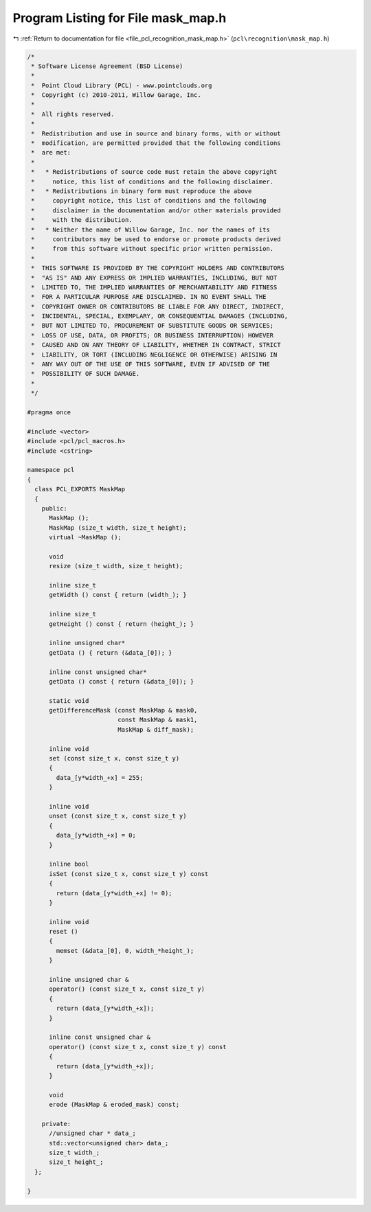 
.. _program_listing_file_pcl_recognition_mask_map.h:

Program Listing for File mask_map.h
===================================

|exhale_lsh| :ref:`Return to documentation for file <file_pcl_recognition_mask_map.h>` (``pcl\recognition\mask_map.h``)

.. |exhale_lsh| unicode:: U+021B0 .. UPWARDS ARROW WITH TIP LEFTWARDS

.. code-block:: cpp

   /*
    * Software License Agreement (BSD License)
    *
    *  Point Cloud Library (PCL) - www.pointclouds.org
    *  Copyright (c) 2010-2011, Willow Garage, Inc.
    *
    *  All rights reserved. 
    *
    *  Redistribution and use in source and binary forms, with or without
    *  modification, are permitted provided that the following conditions
    *  are met:
    *
    *   * Redistributions of source code must retain the above copyright
    *     notice, this list of conditions and the following disclaimer.
    *   * Redistributions in binary form must reproduce the above
    *     copyright notice, this list of conditions and the following
    *     disclaimer in the documentation and/or other materials provided
    *     with the distribution.
    *   * Neither the name of Willow Garage, Inc. nor the names of its
    *     contributors may be used to endorse or promote products derived
    *     from this software without specific prior written permission.
    *
    *  THIS SOFTWARE IS PROVIDED BY THE COPYRIGHT HOLDERS AND CONTRIBUTORS
    *  "AS IS" AND ANY EXPRESS OR IMPLIED WARRANTIES, INCLUDING, BUT NOT
    *  LIMITED TO, THE IMPLIED WARRANTIES OF MERCHANTABILITY AND FITNESS
    *  FOR A PARTICULAR PURPOSE ARE DISCLAIMED. IN NO EVENT SHALL THE
    *  COPYRIGHT OWNER OR CONTRIBUTORS BE LIABLE FOR ANY DIRECT, INDIRECT,
    *  INCIDENTAL, SPECIAL, EXEMPLARY, OR CONSEQUENTIAL DAMAGES (INCLUDING,
    *  BUT NOT LIMITED TO, PROCUREMENT OF SUBSTITUTE GOODS OR SERVICES;
    *  LOSS OF USE, DATA, OR PROFITS; OR BUSINESS INTERRUPTION) HOWEVER
    *  CAUSED AND ON ANY THEORY OF LIABILITY, WHETHER IN CONTRACT, STRICT
    *  LIABILITY, OR TORT (INCLUDING NEGLIGENCE OR OTHERWISE) ARISING IN
    *  ANY WAY OUT OF THE USE OF THIS SOFTWARE, EVEN IF ADVISED OF THE
    *  POSSIBILITY OF SUCH DAMAGE.
    *
    */
   
   #pragma once
   
   #include <vector>
   #include <pcl/pcl_macros.h>
   #include <cstring>
   
   namespace pcl
   {
     class PCL_EXPORTS MaskMap
     {
       public:
         MaskMap ();
         MaskMap (size_t width, size_t height);
         virtual ~MaskMap ();
   
         void
         resize (size_t width, size_t height);
   
         inline size_t 
         getWidth () const { return (width_); }
         
         inline size_t
         getHeight () const { return (height_); }
         
         inline unsigned char* 
         getData () { return (&data_[0]); }
   
         inline const unsigned char* 
         getData () const { return (&data_[0]); }
   
         static void
         getDifferenceMask (const MaskMap & mask0,
                            const MaskMap & mask1,
                            MaskMap & diff_mask);
   
         inline void
         set (const size_t x, const size_t y)
         {
           data_[y*width_+x] = 255;
         }
   
         inline void
         unset (const size_t x, const size_t y)
         {
           data_[y*width_+x] = 0;
         }
   
         inline bool
         isSet (const size_t x, const size_t y) const
         {
           return (data_[y*width_+x] != 0);
         }
   
         inline void
         reset ()
         {
           memset (&data_[0], 0, width_*height_);
         }
   
         inline unsigned char & 
         operator() (const size_t x, const size_t y) 
         { 
           return (data_[y*width_+x]); 
         }
   
         inline const unsigned char & 
         operator() (const size_t x, const size_t y) const
         { 
           return (data_[y*width_+x]); 
         }
   
         void
         erode (MaskMap & eroded_mask) const;
   
       private:
         //unsigned char * data_;
         std::vector<unsigned char> data_;
         size_t width_;
         size_t height_;  
     };
   
   }
